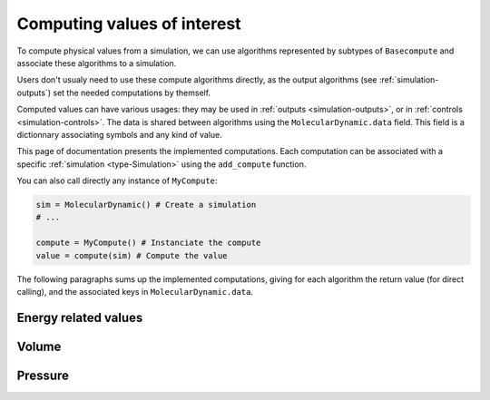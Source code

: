 .. _simulation-computes:

Computing values of interest
============================

To compute physical values from a simulation, we can use algorithms represented
by subtypes of ``Basecompute`` and associate these algorithms to a simulation.

Users don't usualy need to use these compute algorithms directly, as the output
algorithms (see :ref:`simulation-outputs`) set the needed computations by themself.

Computed values can have various usages: they may be used in :ref:`outputs <simulation-outputs>`,
or in :ref:`controls <simulation-controls>`. The data is shared between algorithms
using the ``MolecularDynamic.data`` field. This field is a dictionnary associating
symbols and any kind of value.

This page of documentation presents the implemented computations. Each computation
can be associated with a specific :ref:`simulation <type-Simulation>` using the
``add_compute`` function.

.. function:: add_compute(::MolecularDynamic, ::BaseCompute)
    :noindex:

    This function registers a computation for a given simulation. Example usage:

    .. code-block:: julia

        sim = MolecularDynamic() # Create a simulation
        # ...

        # Do not forget the parentheses to instanciate the computation
        add_compute(sim, MyCompute())

        run!(sim, 10)

        # You can access the last computed value in the sim.data dictionnary
        sim.data[:my_compute]


You can also call directly any instance of ``MyCompute``:

.. code-block:: julia

    sim = MolecularDynamic() # Create a simulation
    # ...

    compute = MyCompute() # Instanciate the compute
    value = compute(sim) # Compute the value


The following paragraphs sums up the implemented computations, giving for each
algorithm the return value (for direct calling), and the associated keys in
``MolecularDynamic.data``.

Energy related values
---------------------

.. jl:type:: TemperatureCompute

    Computes the temperature of the simulation. All the masses have to be set.

    **Key**: ``:temperature``

    **Return value**: The current frame temperature.

.. jl:type:: EnergyCompute

    Computes the potential, kinetic and total energy of the current simulation step.

    **Keys**: ``:E_kinetic``, ``:E_potential``, ``:E_total``

    **Return value**: A tuple containing the kinetic, potential and total energy.

    .. code-block:: julia

        energy = EnergyCompute()
        sim = MolecularDynamic()

        # unpacking the tuple
        E_kinetic, E_potential, E_total = energy(sim)

        # accessing the tuple values
        E = energy(sim)

        E_kinetic = E[1]
        E_potential = E[2]
        E_total = E[3]

Volume
------

.. jl:type:: VolumeCompute

    Computes the volume of the current :ref:`unit cell <type-UnitCell>`.

    **Key**: ``:volume``

    **Return value**: The current cell volume

Pressure
--------

.. jl:type:: PressureCompute

    TODO

    **Key**:

    **Return value**:
